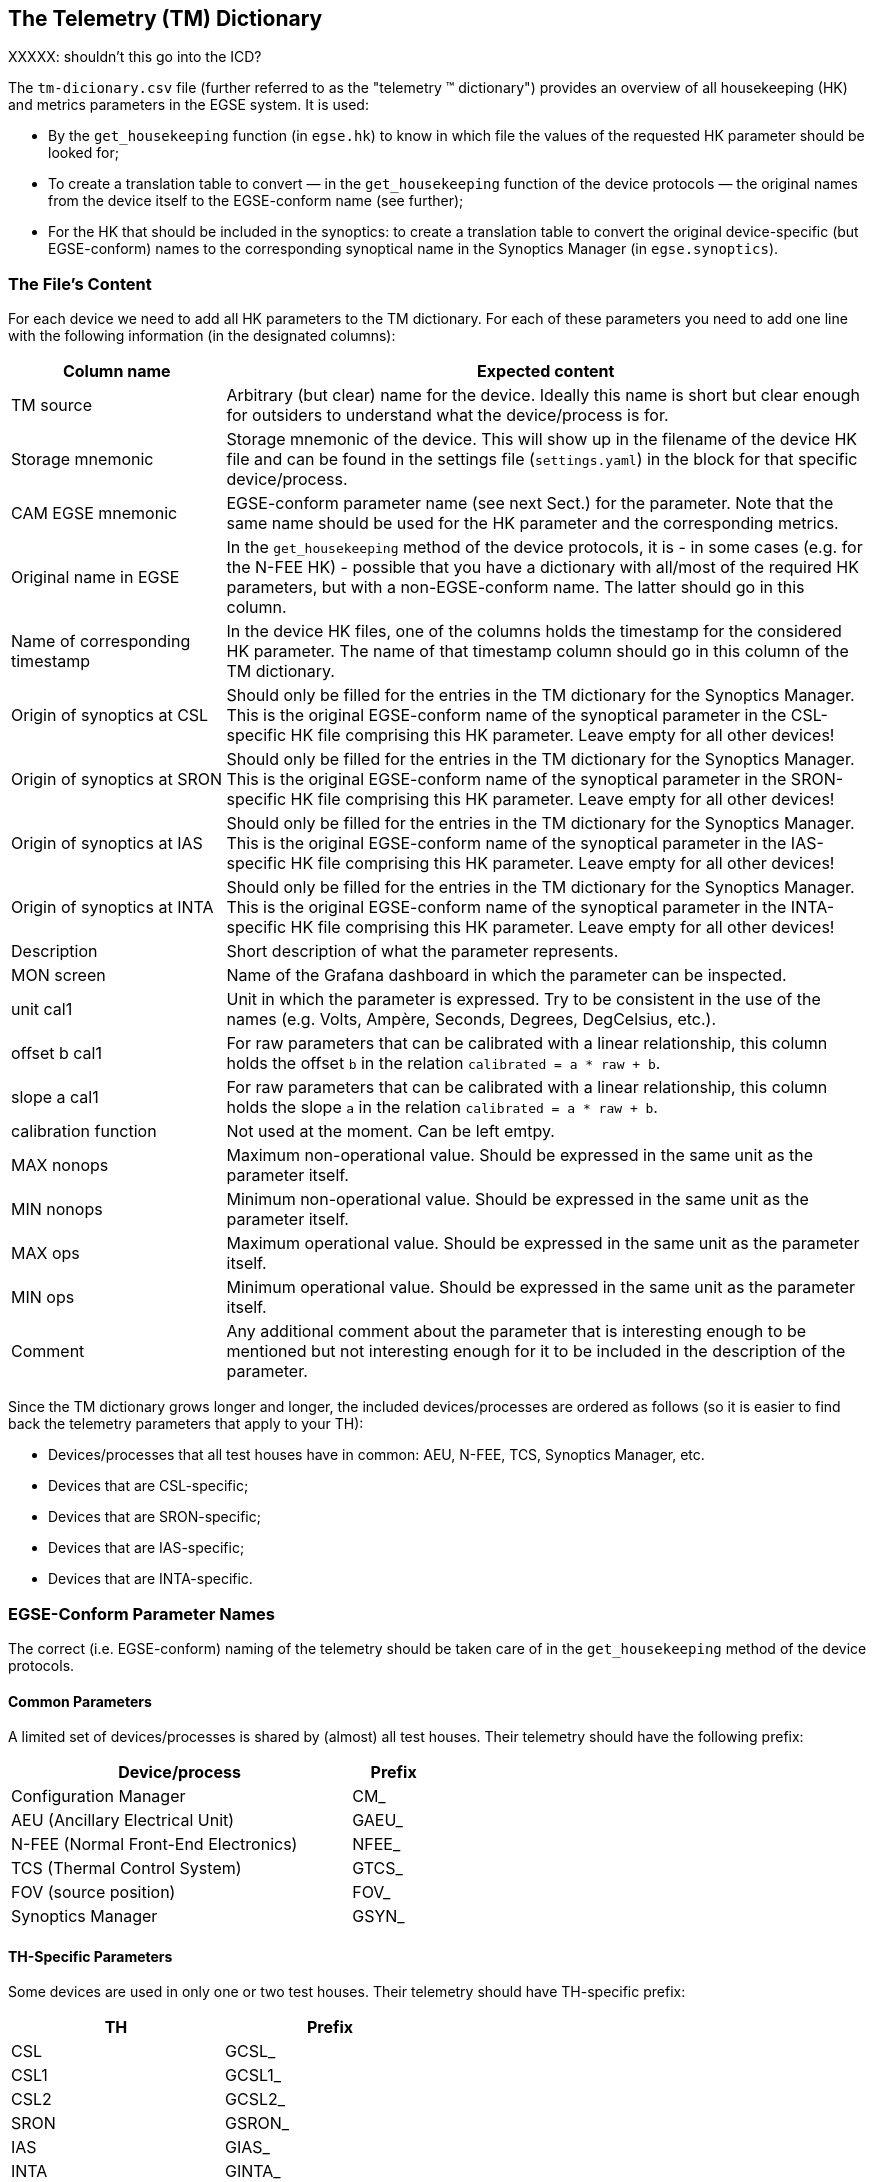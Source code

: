 == The Telemetry \(TM) Dictionary

XXXXX: shouldn't this go into the ICD?

The `tm-dicionary.csv` file (further referred to as the "telemetry (TM) dictionary") provides an overview of all housekeeping (HK) and metrics parameters in the EGSE system.  It is used:

- By the `get_housekeeping` function (in `egse.hk`) to know in which file the values of the requested HK parameter should be looked for;
- To create a translation table to convert — in the `get_housekeeping` function of the device protocols — the original names from the device itself to the EGSE-conform name (see further);
- For the HK that should be included in the synoptics: to create a translation table to convert the original device-specific (but EGSE-conform) names to the corresponding synoptical name in the Synoptics Manager (in `egse.synoptics`).

=== The File's Content

For each device we need to add all HK parameters to the TM dictionary.  For each of these parameters you need to add one line with the following information (in the designated columns):

[%header,cols="1,3"]
|===
| Column name | Expected content
| TM source | Arbitrary (but clear) name for the device.  Ideally this name is short but clear enough for outsiders to understand what the device/process is for.
| Storage mnemonic | Storage mnemonic of the device.  This will show up in the filename of the device HK file and can be found in the settings file (`settings.yaml`) in the block for that specific device/process.
| CAM EGSE mnemonic | EGSE-conform parameter name (see next Sect.) for the parameter.  Note that the same name should be used for the HK parameter and the corresponding metrics.
| Original name in EGSE | In the `get_housekeeping` method of the device protocols, it is - in some cases (e.g. for the N-FEE HK) - possible that you have a dictionary with all/most of the required HK parameters, but with a non-EGSE-conform name.  The latter should go in this column.
| Name of corresponding timestamp | In the device HK files, one of the columns holds the timestamp for the considered HK parameter.  The name of that timestamp column should go in this column of the TM dictionary.
| Origin of synoptics at CSL | Should only be filled for the entries in the TM dictionary for the Synoptics Manager.  This is the original EGSE-conform name of the synoptical parameter in the CSL-specific HK file comprising this HK parameter.  Leave empty for all other devices!
| Origin of synoptics at SRON | Should only be filled for the entries in the TM dictionary for the Synoptics Manager.  This is the original EGSE-conform name of the synoptical parameter in the SRON-specific HK file comprising this HK parameter.  Leave empty for all other devices!
| Origin of synoptics at IAS | Should only be filled for the entries in the TM dictionary for the Synoptics Manager.  This is the original EGSE-conform name of the synoptical parameter in the IAS-specific HK file comprising this HK parameter.  Leave empty for all other devices!
| Origin of synoptics at INTA | Should only be filled for the entries in the TM dictionary for the Synoptics Manager.  This is the original EGSE-conform name of the synoptical parameter in the INTA-specific HK file comprising this HK parameter.  Leave empty for all other devices!
| Description | Short description of what the parameter represents.
| MON screen | Name of the Grafana dashboard in which the parameter can be inspected.
| unit cal1 | Unit in which the parameter is expressed.  Try to be consistent in the use of the names (e.g. Volts, Ampère, Seconds, Degrees, DegCelsius, etc.).
| offset b cal1 | For raw parameters that can be calibrated with a linear relationship, this column holds the offset `b` in the relation `calibrated = a * raw + b`.
| slope a cal1 | For raw parameters that can be calibrated with a linear relationship, this column holds the slope `a` in the relation `calibrated = a * raw + b`.
| calibration function | Not used at the moment.  Can be left emtpy.
| MAX nonops | Maximum non-operational value.  Should be expressed in the same unit as the parameter itself.
| MIN nonops | Minimum non-operational value.  Should be expressed in the same unit as the parameter itself.
| MAX ops | Maximum operational value.  Should be expressed in the same unit as the parameter itself.
| MIN ops | Minimum operational value.  Should be expressed in the same unit as the parameter itself.
| Comment | Any additional comment about the parameter that is interesting enough to be mentioned but not interesting enough for it to be included in the description of the parameter.
|===

Since the TM dictionary grows longer and longer, the included devices/processes are ordered as follows (so it is easier to find back the telemetry parameters that apply to your TH):

- Devices/processes that all test houses have in common: AEU, N-FEE, TCS, Synoptics Manager, etc.
- Devices that are CSL-specific;
- Devices that are SRON-specific;
- Devices that are IAS-specific;
- Devices that are INTA-specific.


=== EGSE-Conform Parameter Names

The correct (i.e. EGSE-conform) naming of the telemetry should be taken care of in the `get_housekeeping` method of the device protocols.

==== Common Parameters

A limited set of devices/processes is shared by (almost) all test houses.  Their telemetry should have the following prefix:

[%header, cols="4,1", width=50%]
|===
| Device/process | Prefix
| Configuration Manager | CM_
| AEU (Ancillary Electrical Unit) | GAEU_
| N-FEE (Normal Front-End Electronics) | NFEE_
| TCS (Thermal Control System) | GTCS_
| FOV (source position) | FOV_
| Synoptics Manager | GSYN_
|===


==== TH-Specific Parameters

Some devices are used in only one or two test houses.  Their telemetry should have TH-specific prefix:

[%header,cols="1,1",width=50%]
|===
| TH | Prefix
| CSL | GCSL_
| CSL1 | GCSL1_
| CSL2 | GCSL2_
| SRON | GSRON_
| IAS | GIAS_
| INTA | GINTA_
|===


=== Synoptics

The Synoptics Manager groups a pre-defined set of HK values in a single file.  It's not the original EGSE-conform names that are use in the synoptics, but names with the prefix `GSYN_`.  The following information is comprised in the synoptics:

- Acquired by common devices/processes:
  - Calibrated temperatures from the N-FEE;
  - Calibrated temperatures from the TCS;
  - Source position (commanded + actual).
- Acquired by TH-specific devices:
  - Calibrated temperatures from the TH DAQs;
  - Information about the OGSE (intensity, lamp and laser status, shutter status, measured power).

For the first type of telemetry parameters, their original EGSE-conform name should be put into the column `CAM EGSE mnemonic`, as they are not TH-specific.

The second type of telemetry parameters is measured with TH-specific devices.  The original TH-specific  EGSE-conform name should go in the column `Origin of synoptics at \...`.


=== Translation Tables

The translation tables that were mentioned in the introduction, can be created by the `read_conversion_dict` function in `egse.hk`.  It takes the following input parameters:

- `storage_mnemonic`: Storage mnemonic of the device/process generating the HK;
- `use_site`: Boolean indicating whether you want the translation table for the TH-specific telemetry rather than the common telemetry (`False` by default).

To apply the actual translation, you can use the `convert_hk_names` function from `egse.hk`, which takes the following input parameters:

- `original_hk`: HK dictionary with the original names;
- `conversion_dict`: Conversion table you got as output from the `read_conversion_dict` function.


=== Sending HK to Synoptics

When you want to include HK of your devices, you need to take the following actions:

* Make sure that the TM dictionary is complete (as described above);
* In the device protocol:
** At initialisation: establish a connection with the Synoptics Manager: `self.synoptics = SynopticsManagerProxy()`
** In `get_housekeeping` (both take the dictionary with HK as input):
*** For TH-specific HK: `self.synoptics.store_th_synoptics(hk_for_synoptics)`;
*** For common HK: `self.synoptics.store_common_synoptics(hk_for_synoptics)`.

Please, do not introduce new synoptics without further discussion!
